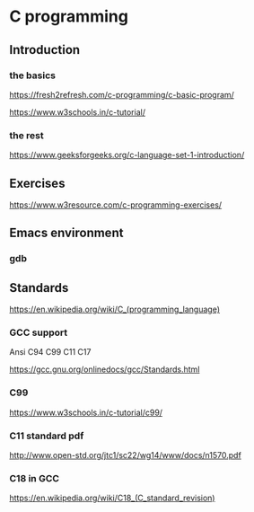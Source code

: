 * C programming


** Introduction

*** the basics

https://fresh2refresh.com/c-programming/c-basic-program/

https://www.w3schools.in/c-tutorial/

*** the rest

https://www.geeksforgeeks.org/c-language-set-1-introduction/

** Exercises

https://www.w3resource.com/c-programming-exercises/

** Emacs environment

*** gdb


** Standards

https://en.wikipedia.org/wiki/C_(programming_language)

*** GCC support

Ansi C94 C99 C11 C17

https://gcc.gnu.org/onlinedocs/gcc/Standards.html

*** C99

https://www.w3schools.in/c-tutorial/c99/

*** C11 standard pdf

http://www.open-std.org/jtc1/sc22/wg14/www/docs/n1570.pdf

*** C18 in GCC
https://en.wikipedia.org/wiki/C18_(C_standard_revision)
